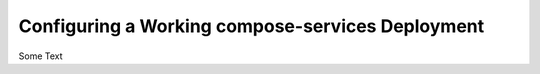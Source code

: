 .. _compose_services_working:

Configuring a Working compose-services Deployment
=================================================

Some Text